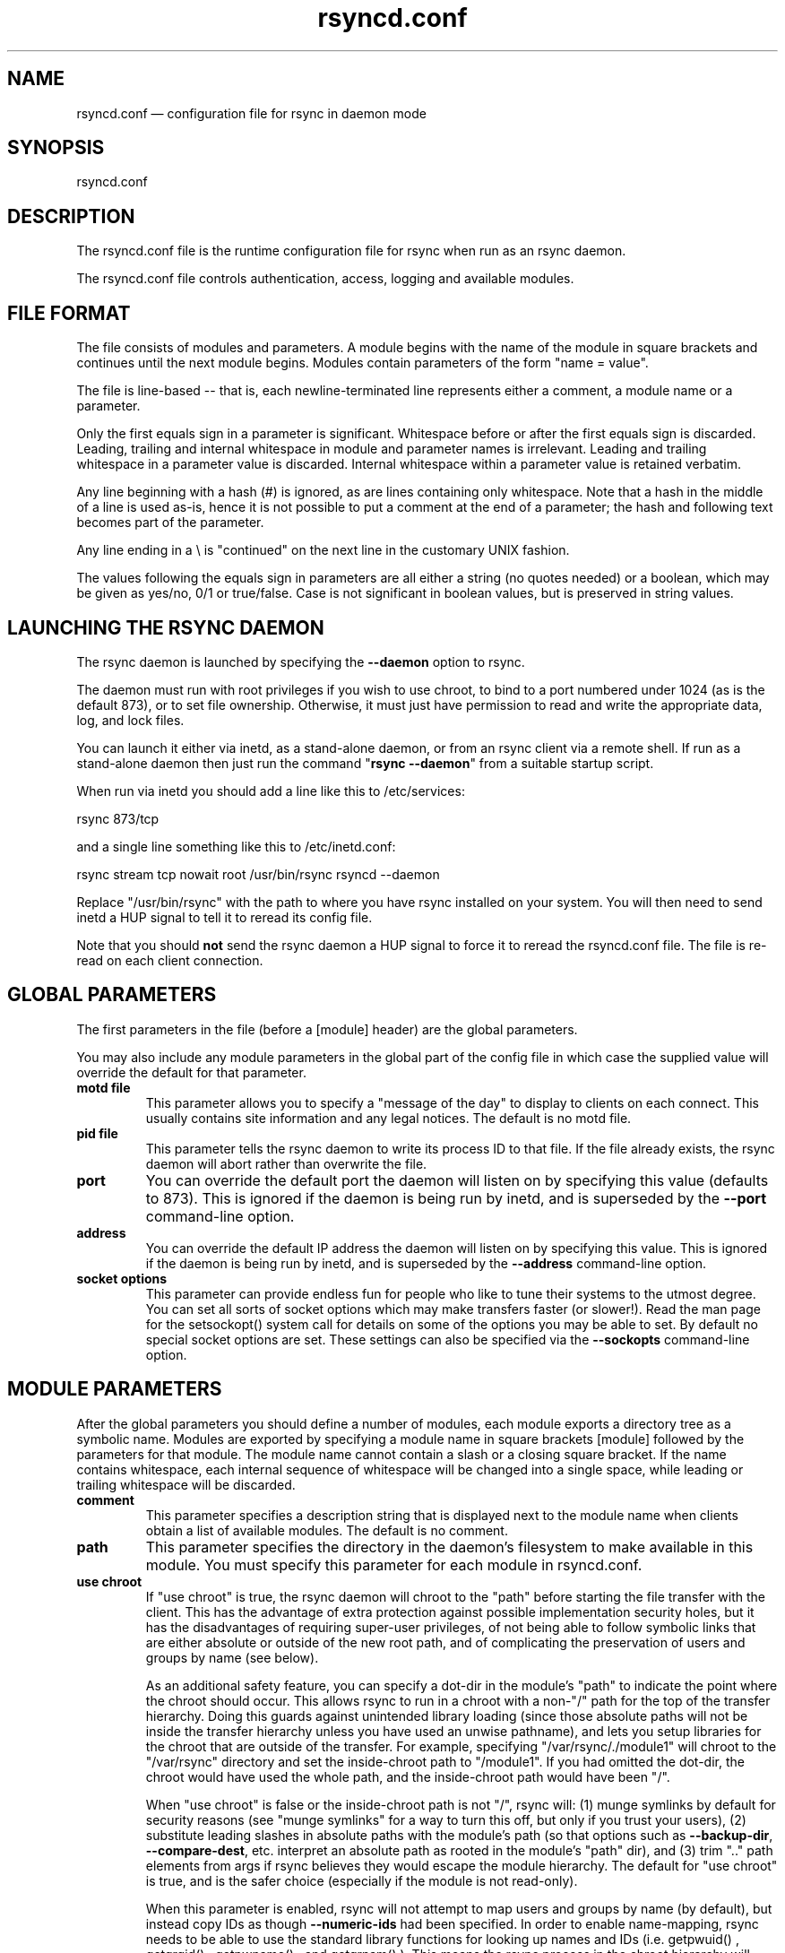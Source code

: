 .TH "rsyncd.conf" "5" "26 Mar 2011" "" ""
.SH "NAME"
rsyncd.conf \(em configuration file for rsync in daemon mode
.SH "SYNOPSIS"

.PP 
rsyncd.conf
.PP 
.SH "DESCRIPTION"

.PP 
The rsyncd.conf file is the runtime configuration file for rsync when
run as an rsync daemon.
.PP 
The rsyncd.conf file controls authentication, access, logging and
available modules.
.PP 
.SH "FILE FORMAT"

.PP 
The file consists of modules and parameters. A module begins with the
name of the module in square brackets and continues until the next
module begins. Modules contain parameters of the form \(dq\&name = value\(dq\&.
.PP 
The file is line\-based \-\- that is, each newline\-terminated line represents
either a comment, a module name or a parameter.
.PP 
Only the first equals sign in a parameter is significant. Whitespace before
or after the first equals sign is discarded. Leading, trailing and internal
whitespace in module and parameter names is irrelevant. Leading and
trailing whitespace in a parameter value is discarded. Internal whitespace
within a parameter value is retained verbatim.
.PP 
Any line beginning with a hash (#) is ignored, as are lines containing
only whitespace.
Note that a hash in the middle of a line is used as-is,
hence it is not possible to put a comment at the end of a parameter;
the hash and following text becomes part of the parameter.
.PP 
Any line ending in a \e is \(dq\&continued\(dq\& on the next line in the
customary UNIX fashion.
.PP 
The values following the equals sign in parameters are all either a string
(no quotes needed) or a boolean, which may be given as yes/no, 0/1 or
true/false. Case is not significant in boolean values, but is preserved
in string values.
.PP 
.SH "LAUNCHING THE RSYNC DAEMON"

.PP 
The rsync daemon is launched by specifying the \fB\-\-daemon\fP option to
rsync.
.PP 
The daemon must run with root privileges if you wish to use chroot, to
bind to a port numbered under 1024 (as is the default 873), or to set
file ownership.  Otherwise, it must just have permission to read and
write the appropriate data, log, and lock files.
.PP 
You can launch it either via inetd, as a stand\-alone daemon, or from
an rsync client via a remote shell.  If run as a stand\-alone daemon then
just run the command \(dq\&\fBrsync \-\-daemon\fP\(dq\& from a suitable startup script.
.PP 
When run via inetd you should add a line like this to /etc/services:
.PP 
.nf 
  rsync           873/tcp
.fi 

.PP 
and a single line something like this to /etc/inetd.conf:
.PP 
.nf 
  rsync   stream  tcp     nowait  root   /usr/bin/rsync rsyncd \-\-daemon
.fi 

.PP 
Replace \(dq\&/usr/bin/rsync\(dq\& with the path to where you have rsync installed on
your system.  You will then need to send inetd a HUP signal to tell it to
reread its config file.
.PP 
Note that you should \fBnot\fP send the rsync daemon a HUP signal to force
it to reread the \f(CWrsyncd.conf\fP file. The file is re\-read on each client
connection.
.PP 
.SH "GLOBAL PARAMETERS"

.PP 
The first parameters in the file (before a [module] header) are the
global parameters.
.PP 
You may also include any module parameters in the global part of the
config file in which case the supplied value will override the
default for that parameter.
.PP 
.IP "\fBmotd file\fP"
This parameter allows you to specify a
\(dq\&message of the day\(dq\& to display to clients on each connect. This
usually contains site information and any legal notices. The default
is no motd file.
.IP 
.IP "\fBpid file\fP"
This parameter tells the rsync daemon to write
its process ID to that file.  If the file already exists, the rsync
daemon will abort rather than overwrite the file.
.IP 
.IP "\fBport\fP"
You can override the default port the daemon will listen on
by specifying this value (defaults to 873).  This is ignored if the daemon
is being run by inetd, and is superseded by the \fB\-\-port\fP command\-line option.
.IP 
.IP "\fBaddress\fP"
You can override the default IP address the daemon
will listen on by specifying this value.  This is ignored if the daemon is
being run by inetd, and is superseded by the \fB\-\-address\fP command\-line option.
.IP 
.IP "\fBsocket options\fP"
This parameter can provide endless fun for people
who like to tune their systems to the utmost degree. You can set all
sorts of socket options which may make transfers faster (or
slower!). Read the man page for the 
\f(CWsetsockopt()\fP
system call for
details on some of the options you may be able to set. By default no
special socket options are set.  These settings can also be specified
via the \fB\-\-sockopts\fP command\-line option.
.IP 
.SH "MODULE PARAMETERS"

.PP 
After the global parameters you should define a number of modules, each
module exports a directory tree as a symbolic name. Modules are
exported by specifying a module name in square brackets [module]
followed by the parameters for that module.
The module name cannot contain a slash or a closing square bracket.  If the
name contains whitespace, each internal sequence of whitespace will be
changed into a single space, while leading or trailing whitespace will be
discarded.
.PP 
.IP "\fBcomment\fP"
This parameter specifies a description string
that is displayed next to the module name when clients obtain a list
of available modules. The default is no comment.
.IP 
.IP "\fBpath\fP"
This parameter specifies the directory in the daemon\(cq\&s
filesystem to make available in this module.  You must specify this parameter
for each module in \f(CWrsyncd.conf\fP.
.IP 
.IP "\fBuse chroot\fP"
If \(dq\&use chroot\(dq\& is true, the rsync daemon will chroot
to the \(dq\&path\(dq\& before starting the file transfer with the client.  This has
the advantage of extra protection against possible implementation security
holes, but it has the disadvantages of requiring super\-user privileges,
of not being able to follow symbolic links that are either absolute or outside
of the new root path, and of complicating the preservation of users and groups
by name (see below).
.IP 
As an additional safety feature, you can specify a dot\-dir in the module\(cq\&s
\(dq\&path\(dq\& to indicate the point where the chroot should occur.  This allows rsync
to run in a chroot with a non\-\(dq\&/\(dq\& path for the top of the transfer hierarchy.
Doing this guards against unintended library loading (since those absolute
paths will not be inside the transfer hierarchy unless you have used an unwise
pathname), and lets you setup libraries for the chroot that are outside of the
transfer.  For example, specifying \(dq\&/var/rsync/./module1\(dq\& will chroot to the
\(dq\&/var/rsync\(dq\& directory and set the inside\-chroot path to \(dq\&/module1\(dq\&.  If you
had omitted the dot\-dir, the chroot would have used the whole path, and the
inside\-chroot path would have been \(dq\&/\(dq\&.
.IP 
When \(dq\&use chroot\(dq\& is false or the inside\-chroot path is not \(dq\&/\(dq\&, rsync will:
(1) munge symlinks by
default for security reasons (see \(dq\&munge symlinks\(dq\& for a way to turn this
off, but only if you trust your users), (2) substitute leading slashes in
absolute paths with the module\(cq\&s path (so that options such as
\fB\-\-backup\-dir\fP, \fB\-\-compare\-dest\fP, etc. interpret an absolute path as
rooted in the module\(cq\&s \(dq\&path\(dq\& dir), and (3) trim \(dq\&..\(dq\& path elements from
args if rsync believes they would escape the module hierarchy.
The default for \(dq\&use chroot\(dq\& is true, and is the safer choice (especially
if the module is not read\-only).
.IP 
When this parameter is enabled, rsync will not attempt to map users and groups
by name (by default), but instead copy IDs as though \fB\-\-numeric\-ids\fP had
been specified.  In order to enable name\-mapping, rsync needs to be able to
use the standard library functions for looking up names and IDs (i.e.
\f(CWgetpwuid()\fP
, 
\f(CWgetgrgid()\fP
, 
\f(CWgetpwname()\fP
, and 
\f(CWgetgrnam()\fP
).
This means the rsync
process in the chroot hierarchy will need to have access to the resources
used by these library functions (traditionally /etc/passwd and
/etc/group, but perhaps additional dynamic libraries as well).
.IP 
If you copy the necessary resources into the module\(cq\&s chroot area, you
should protect them through your OS\(cq\&s normal user/group or ACL settings (to
prevent the rsync module\(cq\&s user from being able to change them), and then
hide them from the user\(cq\&s view via \(dq\&exclude\(dq\& (see how in the discussion of
that parameter).  At that point it will be safe to enable the mapping of users
and groups by name using the \(dq\&numeric ids\(dq\& daemon parameter (see below).
.IP 
Note also that you are free to setup custom user/group information in the
chroot area that is different from your normal system.  For example, you
could abbreviate the list of users and groups.
.IP 
.IP "\fBnumeric ids\fP"
Enabling this parameter disables the mapping
of users and groups by name for the current daemon module.  This prevents
the daemon from trying to load any user/group\-related files or libraries.
This enabling makes the transfer behave as if the client had passed
the \fB\-\-numeric\-ids\fP command\-line option.  By default, this parameter is
enabled for chroot modules and disabled for non\-chroot modules.
.IP 
A chroot\-enabled module should not have this parameter enabled unless you\(cq\&ve
taken steps to ensure that the module has the necessary resources it needs
to translate names, and that it is not possible for a user to change those
resources.
.IP 
.IP "\fBmunge symlinks\fP"
This parameter tells rsync to modify
all incoming symlinks in a way that makes them unusable but recoverable
(see below).  This should help protect your files from user trickery when
your daemon module is writable.  The default is disabled when \(dq\&use chroot\(dq\&
is on and the inside\-chroot path is \(dq\&/\(dq\&, otherwise it is enabled.
.IP 
If you disable this parameter on a daemon that is not read\-only, there
are tricks that a user can play with uploaded symlinks to access
daemon\-excluded items (if your module has any), and, if \(dq\&use chroot\(dq\&
is off, rsync can even be tricked into showing or changing data that
is outside the module\(cq\&s path (as access\-permissions allow).
.IP 
The way rsync disables the use of symlinks is to prefix each one with
the string \(dq\&/rsyncd\-munged/\(dq\&.  This prevents the links from being used
as long as that directory does not exist.  When this parameter is enabled,
rsync will refuse to run if that path is a directory or a symlink to
a directory.  When using the \(dq\&munge symlinks\(dq\& parameter in a chroot area
that has an inside\-chroot path of \(dq\&/\(dq\&, you should add \(dq\&/rsyncd\-munged/\(dq\&
to the exclude setting for the module so that
a user can\(cq\&t try to create it.
.IP 
Note:  rsync makes no attempt to verify that any pre\-existing symlinks in
the module\(cq\&s hierarchy are as safe as you want them to be (unless, of
course, it just copied in the whole hierarchy).  If you setup an rsync
daemon on a new area or locally add symlinks, you can manually protect your
symlinks from being abused by prefixing \(dq\&/rsyncd\-munged/\(dq\& to the start of
every symlink\(cq\&s value.  There is a perl script in the support directory
of the source code named \(dq\&munge\-symlinks\(dq\& that can be used to add or remove
this prefix from your symlinks.
.IP 
When this parameter is disabled on a writable module and \(dq\&use chroot\(dq\& is off
(or the inside\-chroot path is not \(dq\&/\(dq\&),
incoming symlinks will be modified to drop a leading slash and to remove \(dq\&..\(dq\&
path elements that rsync believes will allow a symlink to escape the module\(cq\&s
hierarchy.  There are tricky ways to work around this, though, so you had
better trust your users if you choose this combination of parameters.
.IP 
.IP "\fBcharset\fP"
This specifies the name of the character set in which the
module\(cq\&s filenames are stored.  If the client uses an \fB\-\-iconv\fP option,
the daemon will use the value of the \(dq\&charset\(dq\& parameter regardless of the
character set the client actually passed.  This allows the daemon to
support charset conversion in a chroot module without extra files in the
chroot area, and also ensures that name\-translation is done in a consistent
manner.  If the \(dq\&charset\(dq\& parameter is not set, the \fB\-\-iconv\fP option is
refused, just as if \(dq\&iconv\(dq\& had been specified via \(dq\&refuse options\(dq\&.
.IP 
If you wish to force users to always use \fB\-\-iconv\fP for a particular
module, add \(dq\&no\-iconv\(dq\& to the \(dq\&refuse options\(dq\& parameter.  Keep in mind
that this will restrict access to your module to very new rsync clients.
.IP 
.IP "\fBmax connections\fP"
This parameter allows you to
specify the maximum number of simultaneous connections you will allow.
Any clients connecting when the maximum has been reached will receive a
message telling them to try later.  The default is 0, which means no limit.
A negative value disables the module.
See also the \(dq\&lock file\(dq\& parameter.
.IP 
.IP "\fBlog file\fP"
When the \(dq\&log file\(dq\& parameter is set to a non\-empty
string, the rsync daemon will log messages to the indicated file rather
than using syslog. This is particularly useful on systems (such as AIX)
where 
\f(CWsyslog()\fP
doesn\(cq\&t work for chrooted programs.  The file is
opened before 
\f(CWchroot()\fP
is called, allowing it to be placed outside
the transfer.  If this value is set on a per\-module basis instead of
globally, the global log will still contain any authorization failures
or config\-file error messages.
.IP 
If the daemon fails to open the specified file, it will fall back to
using syslog and output an error about the failure.  (Note that the
failure to open the specified log file used to be a fatal error.)
.IP 
.IP "\fBsyslog facility\fP"
This parameter allows you to
specify the syslog facility name to use when logging messages from the
rsync daemon. You may use any standard syslog facility name which is
defined on your system. Common names are auth, authpriv, cron, daemon,
ftp, kern, lpr, mail, news, security, syslog, user, uucp, local0,
local1, local2, local3, local4, local5, local6 and local7. The default
is daemon.  This setting has no effect if the \(dq\&log file\(dq\& setting is a
non\-empty string (either set in the per\-modules settings, or inherited
from the global settings).
.IP 
.IP "\fBmax verbosity\fP"
This parameter allows you to control
the maximum amount of verbose information that you\(cq\&ll allow the daemon to
generate (since the information goes into the log file). The default is 1,
which allows the client to request one level of verbosity.
.IP 
.IP "\fBlock file\fP"
This parameter specifies the file to use to
support the \(dq\&max connections\(dq\& parameter. The rsync daemon uses record
locking on this file to ensure that the max connections limit is not
exceeded for the modules sharing the lock file.
The default is \f(CW/var/run/rsyncd.lock\fP.
.IP 
.IP "\fBread only\fP"
This parameter determines whether clients
will be able to upload files or not. If \(dq\&read only\(dq\& is true then any
attempted uploads will fail. If \(dq\&read only\(dq\& is false then uploads will
be possible if file permissions on the daemon side allow them. The default
is for all modules to be read only.
.IP 
.IP "\fBwrite only\fP"
This parameter determines whether clients
will be able to download files or not. If \(dq\&write only\(dq\& is true then any
attempted downloads will fail. If \(dq\&write only\(dq\& is false then downloads
will be possible if file permissions on the daemon side allow them.  The
default is for this parameter to be disabled.
.IP 
.IP "\fBlist\fP"
This parameter determines if this module should be
listed when the client asks for a listing of available modules. By
setting this to false you can create hidden modules. The default is
for modules to be listable.
.IP 
.IP "\fBuid\fP"
This parameter specifies the user name or user ID that
file transfers to and from that module should take place as when the daemon
was run as root. In combination with the \(dq\&gid\(dq\& parameter this determines what
file permissions are available. The default is uid \-2, which is normally
the user \(dq\&nobody\(dq\&.
.IP 
.IP "\fBgid\fP"
This parameter specifies the group name or group ID that
file transfers to and from that module should take place as when the daemon
was run as root. This complements the \(dq\&uid\(dq\& parameter. The default is gid \-2,
which is normally the group \(dq\&nobody\(dq\&.
.IP 
.IP "\fBfake super\fP"
Setting \(dq\&fake super = yes\(dq\& for a module causes the
daemon side to behave as if the \fB\-\-fake\-super\fP command\-line option had
been specified.  This allows the full attributes of a file to be stored
without having to have the daemon actually running as root.
.IP 
.IP "\fBfilter\fP"
The daemon has its own filter chain that determines what files
it will let the client access.  This chain is not sent to the client and is
independent of any filters the client may have specified.  Files excluded by
the daemon filter chain (\fBdaemon\-excluded\fP files) are treated as non\-existent
if the client tries to pull them, are skipped with an error message if the
client tries to push them (triggering exit code 23), and are never deleted from
the module.  You can use daemon filters to prevent clients from downloading or
tampering with private administrative files, such as files you may add to
support uid/gid name translations.
.IP 
The daemon filter chain is built from the \(dq\&filter\(dq\&, \(dq\&include from\(dq\&, \(dq\&include\(dq\&,
\(dq\&exclude from\(dq\&, and \(dq\&exclude\(dq\& parameters, in that order of priority.  Anchored
patterns are anchored at the root of the module.  To prevent access to an
entire subtree, for example, \(dq\&/secret\(dq\&, you \fImust\fP exclude everything in the
subtree; the easiest way to do this is with a triple\-star pattern like
\(dq\&/secret/***\(dq\&.
.IP 
The \(dq\&filter\(dq\& parameter takes a space\-separated list of daemon filter rules,
though it is smart enough to know not to split a token at an internal space in
a rule (e.g. \(dq\&\- /foo  \(em /bar\(dq\& is parsed as two rules).  You may specify one or
more merge\-file rules using the normal syntax.  Only one \(dq\&filter\(dq\& parameter can
apply to a given module in the config file, so put all the rules you want in a
single parameter.  Note that per\-directory merge\-file rules do not provide as
much protection as global rules, but they can be used to make \fB\-\-delete\fP work
better during a client download operation if the per\-dir merge files are
included in the transfer and the client requests that they be used.
.IP 
.IP "\fBexclude\fP"
This parameter takes a space\-separated list of daemon
exclude patterns.  As with the client \fB\-\-exclude\fP option, patterns can be
qualified with \(dq\&\- \(dq\& or \(dq\&+ \(dq\& to explicitly indicate exclude/include.  Only one
\(dq\&exclude\(dq\& parameter can apply to a given module.  See the \(dq\&filter\(dq\& parameter
for a description of how excluded files affect the daemon.
.IP 
.IP "\fBinclude\fP"
Use an \(dq\&include\(dq\& to override the effects of the \(dq\&exclude\(dq\&
parameter.  Only one \(dq\&include\(dq\& parameter can apply to a given module.  See the
\(dq\&filter\(dq\& parameter for a description of how excluded files affect the daemon.
.IP 
.IP "\fBexclude from\fP"
This parameter specifies the name of a file
on the daemon that contains daemon exclude patterns, one per line.  Only one
\(dq\&exclude from\(dq\& parameter can apply to a given module; if you have multiple
exclude\-from files, you can specify them as a merge file in the \(dq\&filter\(dq\&
parameter.  See the \(dq\&filter\(dq\& parameter for a description of how excluded files
affect the daemon.
.IP 
.IP "\fBinclude from\fP"
Analogue of \(dq\&exclude from\(dq\& for a file of daemon include
patterns.  Only one \(dq\&include from\(dq\& parameter can apply to a given module.  See
the \(dq\&filter\(dq\& parameter for a description of how excluded files affect the
daemon.
.IP 
.IP "\fBincoming chmod\fP"
This parameter allows you to specify a set of
comma\-separated chmod strings that will affect the permissions of all
incoming files (files that are being received by the daemon).  These
changes happen after all other permission calculations, and this will
even override destination\-default and/or existing permissions when the
client does not specify \fB\-\-perms\fP.
See the description of the \fB\-\-chmod\fP rsync option and the \fBchmod\fP(1)
manpage for information on the format of this string.
.IP 
.IP "\fBoutgoing chmod\fP"
This parameter allows you to specify a set of
comma\-separated chmod strings that will affect the permissions of all
outgoing files (files that are being sent out from the daemon).  These
changes happen first, making the sent permissions appear to be different
than those stored in the filesystem itself.  For instance, you could
disable group write permissions on the server while having it appear to
be on to the clients.
See the description of the \fB\-\-chmod\fP rsync option and the \fBchmod\fP(1)
manpage for information on the format of this string.
.IP 
.IP "\fBauth users\fP"
This parameter specifies a comma and
space\-separated list of usernames that will be allowed to connect to
this module. The usernames do not need to exist on the local
system. The usernames may also contain shell wildcard characters. If
\(dq\&auth users\(dq\& is set then the client will be challenged to supply a
username and password to connect to the module. A challenge response
authentication protocol is used for this exchange. The plain text
usernames and passwords are stored in the file specified by the
\(dq\&secrets file\(dq\& parameter. The default is for all users to be able to
connect without a password (this is called \(dq\&anonymous rsync\(dq\&).
.IP 
See also the section entitled \(dq\&USING RSYNC\-DAEMON FEATURES VIA A REMOTE
SHELL CONNECTION\(dq\& in \fBrsync\fP(1) for information on how handle an
rsyncd.conf\-level username that differs from the remote\-shell\-level
username when using a remote shell to connect to an rsync daemon.
.IP 
.IP "\fBsecrets file\fP"
This parameter specifies the name of
a file that contains the username:password pairs used for
authenticating this module. This file is only consulted if the \(dq\&auth
users\(dq\& parameter is specified. The file is line based and contains
username:password pairs separated by a single colon. Any line starting
with a hash (#) is considered a comment and is skipped. The passwords
can contain any characters but be warned that many operating systems
limit the length of passwords that can be typed at the client end, so
you may find that passwords longer than 8 characters don\(cq\&t work.
.IP 
There is no default for the \(dq\&secrets file\(dq\& parameter, you must choose a name
(such as \f(CW/etc/rsyncd.secrets\fP).  The file must normally not be readable
by \(dq\&other\(dq\&; see \(dq\&strict modes\(dq\&.
.IP 
.IP "\fBstrict modes\fP"
This parameter determines whether or not
the permissions on the secrets file will be checked.  If \(dq\&strict modes\(dq\& is
true, then the secrets file must not be readable by any user ID other
than the one that the rsync daemon is running under.  If \(dq\&strict modes\(dq\& is
false, the check is not performed.  The default is true.  This parameter
was added to accommodate rsync running on the Windows operating system.
.IP 
.IP "\fBhosts allow\fP"
This parameter allows you to specify a
list of patterns that are matched against a connecting clients
hostname and IP address. If none of the patterns match then the
connection is rejected.
.IP 
Each pattern can be in one of five forms:
.IP 
.RS 
.IP o 
a dotted decimal IPv4 address of the form a.b.c.d, or an IPv6 address
of the form a:b:c::d:e:f. In this case the incoming machine\(cq\&s IP address
must match exactly.
.IP o 
an address/mask in the form ipaddr/n where ipaddr is the IP address
and n is the number of one bits in the netmask.  All IP addresses which
match the masked IP address will be allowed in.
.IP o 
an address/mask in the form ipaddr/maskaddr where ipaddr is the
IP address and maskaddr is the netmask in dotted decimal notation for IPv4,
or similar for IPv6, e.g. ffff:ffff:ffff:ffff:: instead of /64. All IP
addresses which match the masked IP address will be allowed in.
.IP o 
a hostname. The hostname as determined by a reverse lookup will
be matched (case insensitive) against the pattern. Only an exact
match is allowed in.
.IP o 
a hostname pattern using wildcards. These are matched using the
same rules as normal unix filename matching. If the pattern matches
then the client is allowed in.
.RE

.IP 
Note IPv6 link\-local addresses can have a scope in the address specification:
.IP 
.RS 
\f(CW    fe80::1%link1\fP
.br 
\f(CW    fe80::%link1/64\fP
.br 
\f(CW    fe80::%link1/ffff:ffff:ffff:ffff::\fP
.br 
.RE

.IP 
You can also combine \(dq\&hosts allow\(dq\& with a separate \(dq\&hosts deny\(dq\&
parameter. If both parameters are specified then the \(dq\&hosts allow\(dq\& parameter is
checked first and a match results in the client being able to
connect. The \(dq\&hosts deny\(dq\& parameter is then checked and a match means
that the host is rejected. If the host does not match either the
\(dq\&hosts allow\(dq\& or the \(dq\&hosts deny\(dq\& patterns then it is allowed to
connect.
.IP 
The default is no \(dq\&hosts allow\(dq\& parameter, which means all hosts can connect.
.IP 
.IP "\fBhosts deny\fP"
This parameter allows you to specify a
list of patterns that are matched against a connecting clients
hostname and IP address. If the pattern matches then the connection is
rejected. See the \(dq\&hosts allow\(dq\& parameter for more information.
.IP 
The default is no \(dq\&hosts deny\(dq\& parameter, which means all hosts can connect.
.IP 
.IP "\fBignore errors\fP"
This parameter tells rsyncd to
ignore I/O errors on the daemon when deciding whether to run the delete
phase of the transfer. Normally rsync skips the \fB\-\-delete\fP step if any
I/O errors have occurred in order to prevent disastrous deletion due
to a temporary resource shortage or other I/O error. In some cases this
test is counter productive so you can use this parameter to turn off this
behavior.
.IP 
.IP "\fBignore nonreadable\fP"
This tells the rsync daemon to completely
ignore files that are not readable by the user. This is useful for
public archives that may have some non\-readable files among the
directories, and the sysadmin doesn\(cq\&t want those files to be seen at all.
.IP 
.IP "\fBtransfer logging\fP"
This parameter enables per\-file
logging of downloads and uploads in a format somewhat similar to that
used by ftp daemons.  The daemon always logs the transfer at the end, so
if a transfer is aborted, no mention will be made in the log file.
.IP 
If you want to customize the log lines, see the \(dq\&log format\(dq\& parameter.
.IP 
.IP "\fBlog format\fP"
This parameter allows you to specify the
format used for logging file transfers when transfer logging is enabled.
The format is a text string containing embedded single\-character escape
sequences prefixed with a percent (%) character.  An optional numeric
field width may also be specified between the percent and the escape
letter (e.g. \(dq\&\fB%\-50n %8l %07p\fP\(dq\&).
.IP 
The default log format is \(dq\&%o %h [%a] %m (%u) %f %l\(dq\&, and a \(dq\&%t [%p] \(dq\&
is always prefixed when using the \(dq\&log file\(dq\& parameter.
(A perl script that will summarize this default log format is included
in the rsync source code distribution in the \(dq\&support\(dq\& subdirectory:
rsyncstats.)
.IP 
The single\-character escapes that are understood are as follows:
.IP 
.RS 
.IP o 
%a the remote IP address
.IP o 
%b the number of bytes actually transferred
.IP o 
%B the permission bits of the file (e.g. rwxrwxrwt)
.IP o 
%c the total size of the block checksums received for the basis file (only when sending)
.IP o 
%f the filename (long form on sender; no trailing \(dq\&/\(dq\&)
.IP o 
%G the gid of the file (decimal) or \(dq\&DEFAULT\(dq\&
.IP o 
%h the remote host name
.IP o 
%i an itemized list of what is being updated
.IP o 
%l the length of the file in bytes
.IP o 
%L the string \(dq\& \-> SYMLINK\(dq\&, \(dq\& => HARDLINK\(dq\&, or \(dq\&\(dq\& (where \fBSYMLINK\fP or \fBHARDLINK\fP is a filename)
.IP o 
%m the module name
.IP o 
%M the last\-modified time of the file
.IP o 
%n the filename (short form; trailing \(dq\&/\(dq\& on dir)
.IP o 
%o the operation, which is \(dq\&send\(dq\&, \(dq\&recv\(dq\&, or \(dq\&del.\(dq\& (the latter includes the trailing period)
.IP o 
%p the process ID of this rsync session
.IP o 
%P the module path
.IP o 
%t the current date time
.IP o 
%u the authenticated username or an empty string
.IP o 
%U the uid of the file (decimal)
.RE

.IP 
For a list of what the characters mean that are output by \(dq\&%i\(dq\&, see the
\fB\-\-itemize\-changes\fP option in the rsync manpage.
.IP 
Note that some of the logged output changes when talking with older
rsync versions.  For instance, deleted files were only output as verbose
messages prior to rsync 2.6.4.
.IP 
.IP "\fBtimeout\fP"
This parameter allows you to override the
clients choice for I/O timeout for this module. Using this parameter you
can ensure that rsync won\(cq\&t wait on a dead client forever. The timeout
is specified in seconds. A value of zero means no timeout and is the
default. A good choice for anonymous rsync daemons may be 600 (giving
a 10 minute timeout).
.IP 
.IP "\fBrefuse options\fP"
This parameter allows you to
specify a space\-separated list of rsync command line options that will
be refused by your rsync daemon.
You may specify the full option name, its one\-letter abbreviation, or a
wild\-card string that matches multiple options.
For example, this would refuse \fB\-\-checksum\fP (\fB\-c\fP) and all the various
delete options:
.IP 
.RS 
\f(CW    refuse options = c delete\fP
.RE

.IP 
The reason the above refuses all delete options is that the options imply
\fB\-\-delete\fP, and implied options are refused just like explicit options.
As an additional safety feature, the refusal of \(dq\&delete\(dq\& also refuses
\fBremove\-source\-files\fP when the daemon is the sender; if you want the latter
without the former, instead refuse \(dq\&delete\-*\(dq\& \-\- that refuses all the
delete modes without affecting \fB\-\-remove\-source\-files\fP.
.IP 
When an option is refused, the daemon prints an error message and exits.
To prevent all compression when serving files,
you can use \(dq\&dont compress = *\(dq\& (see below)
instead of \(dq\&refuse options = compress\(dq\& to avoid returning an error to a
client that requests compression.
.IP 
.IP "\fBdont compress\fP"
This parameter allows you to select
filenames based on wildcard patterns that should not be compressed
when pulling files from the daemon (no analogous parameter exists to
govern the pushing of files to a daemon).
Compression is expensive in terms of CPU usage, so it
is usually good to not try to compress files that won\(cq\&t compress well,
such as already compressed files.
.IP 
The \(dq\&dont compress\(dq\& parameter takes a space\-separated list of
case\-insensitive wildcard patterns. Any source filename matching one
of the patterns will not be compressed during transfer.
.IP 
See the \fB\-\-skip\-compress\fP parameter in the \fBrsync\fP(1) manpage for the list
of file suffixes that are not compressed by default.  Specifying a value
for the \(dq\&dont compress\(dq\& parameter changes the default when the daemon is
the sender.
.IP 
.IP "\fBpre\-xfer exec\fP, \fBpost\-xfer exec\fP"
You may specify a command to be run
before and/or after the transfer.  If the \fBpre\-xfer exec\fP command fails, the
transfer is aborted before it begins.
.IP 
The following environment variables will be set, though some are
specific to the pre\-xfer or the post\-xfer environment:
.IP 
.RS 
.IP o 
\fBRSYNC_MODULE_NAME\fP: The name of the module being accessed.
.IP o 
\fBRSYNC_MODULE_PATH\fP: The path configured for the module.
.IP o 
\fBRSYNC_HOST_ADDR\fP: The accessing host\(cq\&s IP address.
.IP o 
\fBRSYNC_HOST_NAME\fP: The accessing host\(cq\&s name.
.IP o 
\fBRSYNC_USER_NAME\fP: The accessing user\(cq\&s name (empty if no user).
.IP o 
\fBRSYNC_PID\fP: A unique number for this transfer.
.IP o 
\fBRSYNC_REQUEST\fP: (pre\-xfer only) The module/path info specified
by the user (note that the user can specify multiple source files,
so the request can be something like \(dq\&mod/path1 mod/path2\(dq\&, etc.).
.IP o 
\fBRSYNC_ARG#\fP: (pre\-xfer only) The pre\-request arguments are set
in these numbered values. RSYNC_ARG0 is always \(dq\&rsyncd\(dq\&, and the last
value contains a single period.
.IP o 
\fBRSYNC_EXIT_STATUS\fP: (post\-xfer only) the server side\(cq\&s exit value.
This will be 0 for a successful run, a positive value for an error that the
server generated, or a \-1 if rsync failed to exit properly.  Note that an
error that occurs on the client side does not currently get sent to the
server side, so this is not the final exit status for the whole transfer.
.IP o 
\fBRSYNC_RAW_STATUS\fP: (post\-xfer only) the raw exit value from 
\f(CWwaitpid()\fP
\&.
.RE

.IP 
Even though the commands can be associated with a particular module, they
are run using the permissions of the user that started the daemon (not the
module\(cq\&s uid/gid setting) without any chroot restrictions.
.IP 
.SH "AUTHENTICATION STRENGTH"

.PP 
The authentication protocol used in rsync is a 128 bit MD4 based
challenge response system. This is fairly weak protection, though (with
at least one brute\-force hash\-finding algorithm publicly available), so
if you want really top\-quality security, then I recommend that you run
rsync over ssh.  (Yes, a future version of rsync will switch over to a
stronger hashing method.)
.PP 
Also note that the rsync daemon protocol does not currently provide any
encryption of the data that is transferred over the connection. Only
authentication is provided. Use ssh as the transport if you want
encryption.
.PP 
Future versions of rsync may support SSL for better authentication and
encryption, but that is still being investigated.
.PP 
.SH "EXAMPLES"

.PP 
A simple rsyncd.conf file that allow anonymous rsync to a ftp area at
\f(CW/home/ftp\fP would be:
.PP 
.nf 

[ftp]
        path = /home/ftp
        comment = ftp export area

.fi 

.PP 
A more sophisticated example would be:
.PP 
.nf 

uid = nobody
gid = nobody
use chroot = yes
max connections = 4
syslog facility = local5
pid file = /var/run/rsyncd.pid

[ftp]
        path = /var/ftp/./pub
        comment = whole ftp area (approx 6.1 GB)

[sambaftp]
        path = /var/ftp/./pub/samba
        comment = Samba ftp area (approx 300 MB)

[rsyncftp]
        path = /var/ftp/./pub/rsync
        comment = rsync ftp area (approx 6 MB)

[sambawww]
        path = /public_html/samba
        comment = Samba WWW pages (approx 240 MB)

[cvs]
        path = /data/cvs
        comment = CVS repository (requires authentication)
        auth users = tridge, susan
        secrets file = /etc/rsyncd.secrets

.fi 

.PP 
The /etc/rsyncd.secrets file would look something like this:
.PP 
.RS 
\f(CWtridge:mypass\fP
.br 
\f(CWsusan:herpass\fP
.br 
.RE

.PP 
.SH "FILES"

.PP 
/etc/rsyncd.conf or rsyncd.conf
.PP 
.SH "SEE ALSO"

.PP 
\fBrsync\fP(1)
.PP 
.SH "DIAGNOSTICS"

.PP 
.SH "BUGS"

.PP 
Please report bugs! The rsync bug tracking system is online at
http://rsync.samba.org/
.PP 
.SH "VERSION"

.PP 
This man page is current for version 3.0.8 of rsync.
.PP 
.SH "CREDITS"

.PP 
rsync is distributed under the GNU public license.  See the file
COPYING for details.
.PP 
The primary ftp site for rsync is
ftp://rsync.samba.org/pub/rsync.
.PP 
A WEB site is available at
http://rsync.samba.org/
.PP 
We would be delighted to hear from you if you like this program.
.PP 
This program uses the zlib compression library written by Jean\-loup
Gailly and Mark Adler.
.PP 
.SH "THANKS"

.PP 
Thanks to Warren Stanley for his original idea and patch for the rsync
daemon. Thanks to Karsten Thygesen for his many suggestions and
documentation!
.PP 
.SH "AUTHOR"

.PP 
rsync was written by Andrew Tridgell and Paul Mackerras.
Many people have later contributed to it.
.PP 
Mailing lists for support and development are available at
http://lists.samba.org
